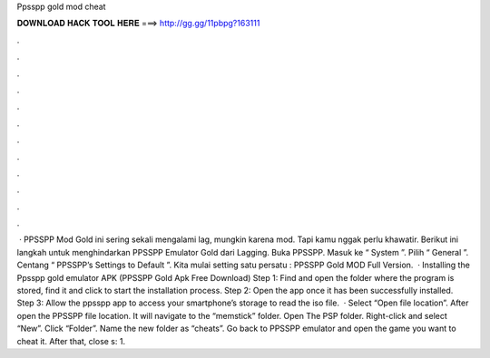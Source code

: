 Ppsspp gold mod cheat

𝐃𝐎𝐖𝐍𝐋𝐎𝐀𝐃 𝐇𝐀𝐂𝐊 𝐓𝐎𝐎𝐋 𝐇𝐄𝐑𝐄 ===> http://gg.gg/11pbpg?163111

.

.

.

.

.

.

.

.

.

.

.

.

 · PPSSPP Mod Gold ini sering sekali mengalami lag, mungkin karena mod. Tapi kamu nggak perlu khawatir. Berikut ini langkah untuk menghindarkan PPSSPP Emulator Gold dari Lagging. Buka PPSSPP. Masuk ke “ System ”. Pilih “ General ”. Centang “ PPSSPP’s Settings to Default ”. Kita mulai setting satu persatu : PPSSPP Gold MOD Full Version.  · Installing the Ppsspp gold emulator APK (PPSSPP Gold Apk Free Download) Step 1: Find and open the folder where the program is stored, find it and click to start the installation process. Step 2: Open the app once it has been successfully installed. Step 3: Allow the ppsspp app to access your smartphone’s storage to read the iso file.  · Select “Open file location”. After open the PPSSPP file location. It will navigate to the “memstick” folder. Open The PSP folder. Right-click and select “New”. Click “Folder”. Name the new folder as “cheats”. Go back to PPSSPP emulator and open the game you want to cheat it. After that, close s: 1.